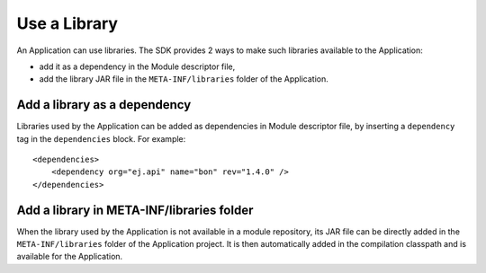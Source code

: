 .. _chapter.application.useLibrary:

Use a Library
=============

An Application can use libraries.
The SDK provides 2 ways to make such libraries available to the Application:

- add it as a dependency in the Module descriptor file,
- add the library JAR file in the ``META-INF/libraries`` folder of the Application.

Add a library as a dependency
-----------------------------

Libraries used by the Application can be added as dependencies in Module descriptor file, 
by inserting a ``dependency`` tag in the ``dependencies`` block.
For example::

    <dependencies>
        <dependency org="ej.api" name="bon" rev="1.4.0" />
    </dependencies>

Add a library in META-INF/libraries folder
------------------------------------------

When the library used by the Application is not available in a module repository, 
its JAR file can be directly added in the ``META-INF/libraries`` folder of the Application project.
It is then automatically added in the compilation classpath and is available for the Application.

..
   | Copyright 2022, MicroEJ Corp. Content in this space is free 
   for read and redistribute. Except if otherwise stated, modification 
   is subject to MicroEJ Corp prior approval.
   | MicroEJ is a trademark of MicroEJ Corp. All other trademarks and 
   copyrights are the property of their respective owners.
